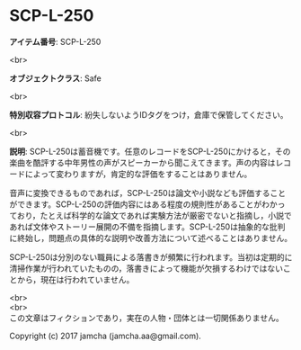#+OPTIONS: toc:nil
#+OPTIONS: \n:t

* SCP-L-250

  *アイテム番号*: SCP-L-250

  <br>

  *オブジェクトクラス*: Safe

  <br>

  *特別収容プロトコル*: 紛失しないようIDタグをつけ，倉庫で保管してください。

  <br>

  *説明*: SCP-L-250は蓄音機です。任意のレコードをSCP-L-250にかけると，その楽曲を酷評する中年男性の声がスピーカーから聞こえてきます。声の内容はレコードによって変わりますが，肯定的な評価をすることはありません。

  音声に変換できるものであれば，SCP-L-250は論文や小説なども評価することができます。SCP-L-250の評価内容にはある程度の規則性があることがわかっており，たとえば科学的な論文であれば実験方法が厳密でないと指摘し，小説であれば文体やストーリー展開の不備を指摘します。SCP-L-250は抽象的な批判に終始し，問題点の具体的な説明や改善方法について述べることはありません。

  SCP-L-250は分別のない職員による落書きが頻繁に行われます。当初は定期的に清掃作業が行われていたものの，落書きによって機能が欠損するわけではないことから，現在は行われていません。

  <br>
  <br>
  この文章はフィクションであり，実在の人物・団体とは一切関係ありません。

  Copyright (c) 2017 jamcha (jamcha.aa@gmail.com).

  [[http://creativecommons.org/licenses/by-sa/4.0/deed][file:http://i.creativecommons.org/l/by-sa/4.0/88x31.png]]
